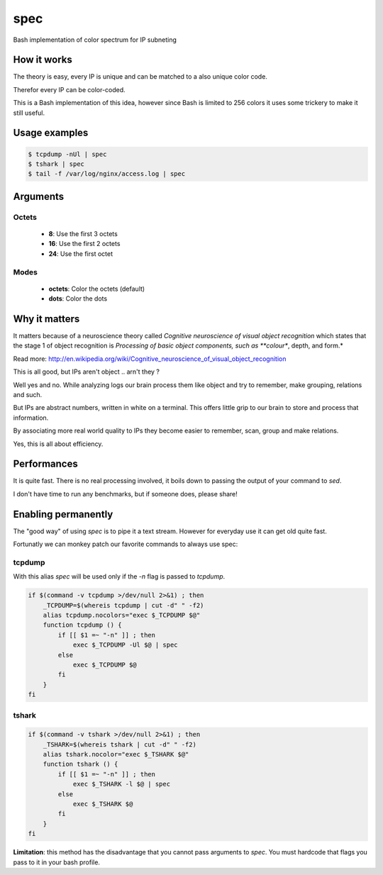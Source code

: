 ====
spec
====


Bash implementation of color spectrum for IP subneting


How it works
------------

The theory is easy, every IP is unique and can be matched to a also unique color code.

Therefor every IP can be color-coded.

This is a Bash implementation of this idea, however since Bash is limited to 256 colors
it uses some trickery to make it still useful.

Usage examples
---------------


.. code-block:: bash

    $ tcpdump -nUl | spec
    $ tshark | spec
    $ tail -f /var/log/nginx/access.log | spec

Arguments
---------

Octets
^^^^^^

 - **8**: Use the first 3 octets
 - **16**: Use the first 2 octets
 - **24**: Use the first octet


Modes
^^^^^


 - **octets**: Color the octets (default)
 - **dots**: Color the dots


Why it matters
--------------

It matters because of a neuroscience theory called *Cognitive neuroscience of visual object recognition* which
states that the stage 1 of object recognition is *Processing of basic object components, such as **colour**, depth, and form.*

Read more: http://en.wikipedia.org/wiki/Cognitive_neuroscience_of_visual_object_recognition

This is all good, but IPs aren't object .. arn't they ?

Well yes and no. While analyzing logs our brain process them like object and try to remember, make grouping, relations and such.

But IPs are abstract numbers, written in white on a terminal. This offers little grip to our brain to store and process that information.

By associating more real world quality to IPs they become easier to remember, scan, group and make relations.

Yes, this is all about efficiency.

Performances
------------

It is quite fast. There is no real processing involved, it boils down to passing the output of your command to `sed`.

I don't have time to run any benchmarks, but if someone does, please share!


Enabling permanently
--------------------

The "good way" of using `spec` is to pipe it a text stream. However
for everyday use it can get old quite fast.

Fortunatly we can monkey patch our favorite commands to always use spec:

tcpdump
^^^^^^^

With this alias `spec` will be used only if the `-n` flag is passed to `tcpdump`.

.. code-block:: bash

    if $(command -v tcpdump >/dev/null 2>&1) ; then 
        _TCPDUMP=$(whereis tcpdump | cut -d" " -f2)
        alias tcpdump.nocolors="exec $_TCPDUMP $@"
        function tcpdump () {
            if [[ $1 =~ "-n" ]] ; then
                exec $_TCPDUMP -Ul $@ | spec
            else
                exec $_TCPDUMP $@
            fi
        }
    fi

tshark
^^^^^^

.. code-block:: bash

    if $(command -v tshark >/dev/null 2>&1) ; then 
        _TSHARK=$(whereis tshark | cut -d" " -f2)
        alias tshark.nocolor="exec $_TSHARK $@"
        function tshark () {
            if [[ $1 =~ "-n" ]] ; then
                exec $_TSHARK -l $@ | spec
            else
                exec $_TSHARK $@
            fi
        }
    fi

**Limitation**: this method has the disadvantage that you cannot pass arguments to `spec`. You must hardcode that flags you pass to it in your bash profile.
